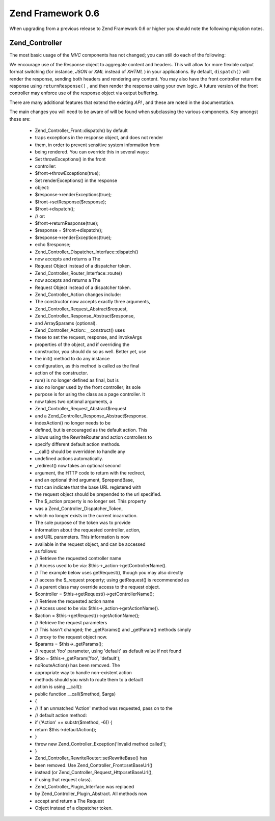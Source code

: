 
Zend Framework 0.6
==================

When upgrading from a previous release to Zend Framework 0.6 or higher you should note the following migration notes.

.. _migration.06.zend.controller:

Zend_Controller
---------------

The most basic usage of the *MVC* components has not changed; you can still do each of the following:

.. code-block:: php
    :linenos:
    
    Zend_Controller_Front::run('/path/to/controllers');
    

.. code-block:: php
    :linenos:
    
    /* -- create a router -- */
    $router = new Zend_Controller_RewriteRouter();
    $router->addRoute('user',
                      'user/:username',
                      array('controller' => 'user', 'action' => 'info')
    );
    
    /* -- set it in a controller -- */
    $ctrl = Zend_Controller_Front::getInstance();
    $ctrl->setRouter($router);
    
    /* -- set controller directory and dispatch -- */
    $ctrl->setControllerDirectory('/path/to/controllers');
    $ctrl->dispatch();
    

We encourage use of the Response object to aggregate content and headers. This will allow for more flexible output format switching (for instance, *JSON* or *XML* instead of *XHTML* ) in your applications. By default, ``dispatch()`` will render the response, sending both headers and rendering any content. You may also have the front controller return the response using ``returnResponse()`` , and then render the response using your own logic. A future version of the front controller may enforce use of the response object via output buffering.

There are many additional features that extend the existing *API* , and these are noted in the documentation.

The main changes you will need to be aware of will be found when subclassing the various components. Key amongst these are:

    - Zend_Controller_Front::dispatch() by default
    - traps exceptions in the response object, and does not render
    - them, in order to prevent sensitive system information from
    - being rendered. You can override this in several ways:
    - Set throwExceptions() in the front
    - controller:
    - $front->throwExceptions(true);
    - Set renderExceptions() in the response
    - object:
    - $response->renderExceptions(true);
    - $front->setResponse($response);
    - $front->dispatch();
    - // or:
    - $front->returnResponse(true);
    - $response = $front->dispatch();
    - $response->renderExceptions(true);
    - echo $response;
    - Zend_Controller_Dispatcher_Interface::dispatch()
    - now accepts and returns a The
    - Request Object instead of a dispatcher token.
    - Zend_Controller_Router_Interface::route()
    - now accepts and returns a The
    - Request Object instead of a dispatcher token.
    - Zend_Controller_Action changes include:
    - The constructor now accepts exactly three arguments,
    - Zend_Controller_Request_Abstract$request,
    - Zend_Controller_Response_Abstract$response,
    - and Array$params (optional).
    - Zend_Controller_Action::__construct() uses
    - these to set the request, response, and invokeArgs
    - properties of the object, and if overriding the
    - constructor, you should do so as well. Better yet, use
    - the init() method to do any instance
    - configuration, as this method is called as the final
    - action of the constructor.
    - run() is no longer defined as final, but is
    - also no longer used by the front controller; its sole
    - purpose is for using the class as a page controller. It
    - now takes two optional arguments, a
    - Zend_Controller_Request_Abstract$request
    - and a Zend_Controller_Response_Abstract$response.
    - indexAction() no longer needs to be
    - defined, but is encouraged as the default action. This
    - allows using the RewriteRouter and action controllers to
    - specify different default action methods.
    - __call() should be overridden to handle any
    - undefined actions automatically.
    - _redirect() now takes an optional second
    - argument, the HTTP code to return with the redirect,
    - and an optional third argument, $prependBase,
    - that can indicate that the base URL registered with
    - the request object should be prepended to the url specified.
    - The $_action property is no longer set. This property
    - was a Zend_Controller_Dispatcher_Token,
    - which no longer exists in the current incarnation.
    - The sole purpose of the token was to provide
    - information about the requested controller, action,
    - and URL parameters. This information is now
    - available in the request object, and can be accessed
    - as follows:
    - // Retrieve the requested controller name
    - // Access used to be via: $this->_action->getControllerName().
    - // The example below uses getRequest(), though you may also directly
    - // access the $_request property; using getRequest() is recommended as
    - // a parent class may override access to the request object.
    - $controller = $this->getRequest()->getControllerName();
    - // Retrieve the requested action name
    - // Access used to be via: $this->_action->getActionName().
    - $action = $this->getRequest()->getActionName();
    - // Retrieve the request parameters
    - // This hasn't changed; the _getParams() and _getParam() methods simply
    - // proxy to the request object now.
    - $params = $this->_getParams();
    - // request 'foo' parameter, using 'default' as default value if not found
    - $foo = $this->_getParam('foo', 'default');
    - noRouteAction() has been removed. The
    - appropriate way to handle non-existent action
    - methods should you wish to route them to a default
    - action is using __call():
    - public function __call($method, $args)
    - {
    - // If an unmatched 'Action' method was requested, pass on to the
    - // default action method:
    - if ('Action' == substr($method, -6)) {
    - return $this->defaultAction();
    - }
    - throw new Zend_Controller_Exception('Invalid method called');
    - }
    - Zend_Controller_RewriteRouter::setRewriteBase() has
    - been removed. Use Zend_Controller_Front::setBaseUrl()
    - instead (or Zend_Controller_Request_Http::setBaseUrl(),
    - if using that request class).
    - Zend_Controller_Plugin_Interface was replaced
    - by Zend_Controller_Plugin_Abstract. All methods now
    - accept and return a The Request
    - Object instead of a dispatcher token.



